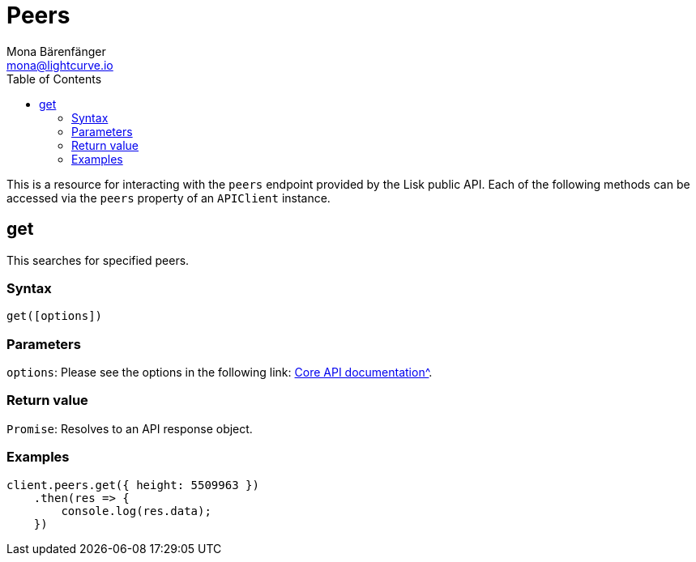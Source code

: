 = Peers
Mona Bärenfänger <mona@lightcurve.io>
:description: Technical references regarding the Peers endpoints of the API Client package of Lisk Elements. This consists of usage examples, available parameters and example responses.
:toc:
:v_core: 3.0.0
:url_lisk_core_api: {v_core}@lisk-core::reference/api.adoc

This is a resource for interacting with the `peers` endpoint provided by the Lisk public API.
Each of the following methods can be accessed via the `peers` property of an `APIClient` instance.

== get

This searches for specified peers.

=== Syntax

[source,js]
----
get([options])
----

=== Parameters

`options`: Please see the options in the following link: xref:{url_lisk_core_api}[Core API documentation^].

=== Return value

`Promise`: Resolves to an API response object.

=== Examples

[source,js]
----
client.peers.get({ height: 5509963 })
    .then(res => {
        console.log(res.data);
    })
----
